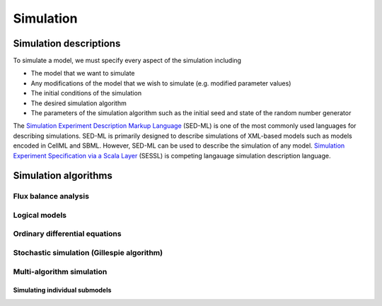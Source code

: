 Simulation
==========

Simulation descriptions
-----------------------
To simulate a model, we must specify every aspect of the simulation including 

* The model that we want to simulate
* Any modifications of the model that we wish to simulate (e.g. modified parameter values)
* The initial conditions of the simulation
* The desired simulation algorithm
* The parameters of the simulation algorithm such as the initial seed and state of the random number generator

The `Simulation Experiment Description Markup Language <http://sed-ml.org>`_ (SED-ML) is one of the most commonly used languages for describing simulations. SED-ML is primarily designed to describe simulations of XML-based models such as models encoded in CellML and SBML. However, SED-ML can be used to describe the simulation of any model. `Simulation Experiment Specification via a Scala Layer <http://sessl.org>`_ (SESSL) is competing langauage simulation description language. 

Simulation algorithms
---------------------

Flux balance analysis
^^^^^^^^^^^^^^^^^^^^^

Logical models
^^^^^^^^^^^^^^

Ordinary differential equations
^^^^^^^^^^^^^^^^^^^^^^^^^^^^^^^

Stochastic simulation (Gillespie algorithm)
^^^^^^^^^^^^^^^^^^^^^^^^^^^^^^^^^^^^^^^^^^^

Multi-algorithm simulation
^^^^^^^^^^^^^^^^^^^^^^^^^^

Simulating individual submodels
"""""""""""""""""""""""""""""""
